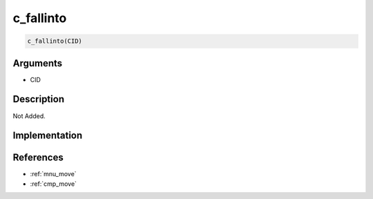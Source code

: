 c_fallinto
========================

.. code-block:: text

	c_fallinto(CID)


Arguments
------------

* CID

Description
-------------

Not Added.

Implementation
-------------


References
-------------
* :ref:`mnu_move`
* :ref:`cmp_move`

